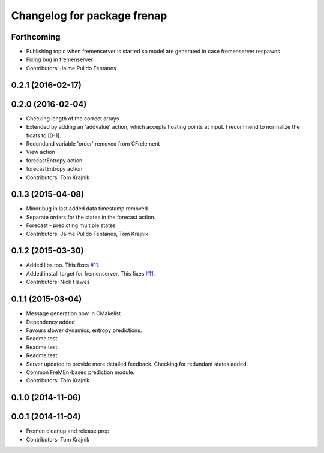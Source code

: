 ^^^^^^^^^^^^^^^^^^^^^^^^^^^^
Changelog for package frenap
^^^^^^^^^^^^^^^^^^^^^^^^^^^^

Forthcoming
-----------
* Publishing topic when fremenserver is started so model are generated in case fremenserver respawns
* Fixing bug in fremenserver
* Contributors: Jaime Pulido Fentanes

0.2.1 (2016-02-17)
------------------

0.2.0 (2016-02-04)
------------------
* Checking length of the correct arrays
* Extended by adding an 'addvalue' action, which accepts floating points at input. I recommend to normalize the floats to [0-1].
* Redundand variable 'order' removed from CFrelement
* View action
* forecastEntropy action
* forecastEntropy action
* Contributors: Tom Krajnik

0.1.3 (2015-04-08)
------------------
* Minor bug in last added data timestamp removed.
* Separate orders for the states in the forecast action.
* Forecast - predicting multiple states
* Contributors: Jaime Pulido Fentanes, Tom Krajnik

0.1.2 (2015-03-30)
------------------
* Added libs too. This fixes `#11 <https://github.com/strands-project/fremen/issues/11>`_.
* Added install target for fremenserver. This fixes `#11 <https://github.com/strands-project/fremen/issues/11>`_.
* Contributors: Nick Hawes

0.1.1 (2015-03-04)
------------------
* Message generation now in CMakelist
* Dependency added
* Favours slower dynamics, entropy predictions.
* Readme test
* Readme test
* Readme test
* Server updated to provide more detailed feedback. Checking for redundant states added.
* Common FreMEn-based prediction module.
* Contributors: Tom Krajnik

0.1.0 (2014-11-06)
------------------

0.0.1 (2014-11-04)
------------------
* Fremen cleanup and release prep
* Contributors: Tom Krajnik
